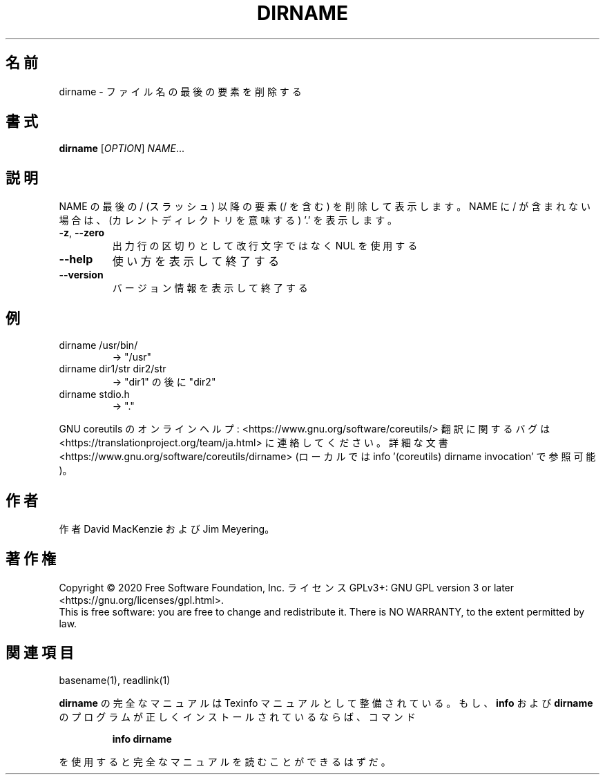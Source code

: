 .\" DO NOT MODIFY THIS FILE!  It was generated by help2man 1.47.13.
.TH DIRNAME "1" "2021年5月" "GNU coreutils" "ユーザーコマンド"
.SH 名前
dirname \- ファイル名の最後の要素を削除する
.SH 書式
.B dirname
[\fI\,OPTION\/\fR] \fI\,NAME\/\fR...
.SH 説明
.\" Add any additional description here
.PP
NAME の最後の / (スラッシュ) 以降の要素 (/ を含む) を削除して表示します。
NAME に / が含まれない場合は、(カレントディレクトリを意味する) '.' を表示します。
.TP
\fB\-z\fR, \fB\-\-zero\fR
出力行の区切りとして改行文字ではなく NUL を使用する
.TP
\fB\-\-help\fR
使い方を表示して終了する
.TP
\fB\-\-version\fR
バージョン情報を表示して終了する
.SH 例
.TP
dirname /usr/bin/
\-> "/usr"
.TP
dirname dir1/str dir2/str
\-> "dir1" の後に "dir2"
.TP
dirname stdio.h
\-> "."
.PP
GNU coreutils のオンラインヘルプ: <https://www.gnu.org/software/coreutils/>
翻訳に関するバグは <https://translationproject.org/team/ja.html> に連絡してください。
詳細な文書 <https://www.gnu.org/software/coreutils/dirname>
(ローカルでは info '(coreutils) dirname invocation' で参照可能)。
.SH 作者
作者 David MacKenzie および Jim Meyering。
.SH 著作権
Copyright \(co 2020 Free Software Foundation, Inc.
ライセンス GPLv3+: GNU GPL version 3 or later <https://gnu.org/licenses/gpl.html>.
.br
This is free software: you are free to change and redistribute it.
There is NO WARRANTY, to the extent permitted by law.
.SH 関連項目
basename(1), readlink(1)
.PP
.B dirname
の完全なマニュアルは Texinfo マニュアルとして整備されている。もし、
.B info
および
.B dirname
のプログラムが正しくインストールされているならば、コマンド
.IP
.B info dirname
.PP
を使用すると完全なマニュアルを読むことができるはずだ。
